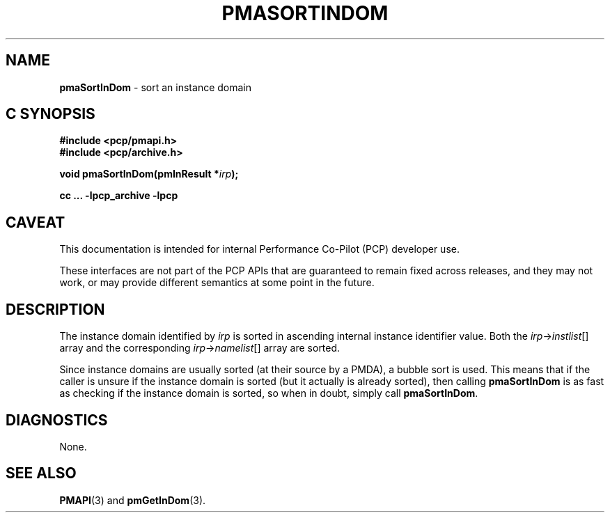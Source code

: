 '\"macro stdmacro
.\"
.\" Copyright (c) 2022 Ken McDonell.  All Rights Reserved.
.\"
.\" This program is free software; you can redistribute it and/or modify it
.\" under the terms of the GNU General Public License as published by the
.\" Free Software Foundation; either version 2 of the License, or (at your
.\" option) any later version.
.\"
.\" This program is distributed in the hope that it will be useful, but
.\" WITHOUT ANY WARRANTY; without even the implied warranty of MERCHANTABILITY
.\" or FITNESS FOR A PARTICULAR PURPOSE.  See the GNU General Public License
.\" for more details.
.\"
.\"
.TH PMASORTINDOM 3 "PCP" "Performance Co-Pilot"
.SH NAME
\f3pmaSortInDom\f1 \- sort an instance domain
.SH "C SYNOPSIS"
.ft 3
#include <pcp/pmapi.h>
.br
#include <pcp/archive.h>
.sp
void pmaSortInDom(pmInResult *\fIirp\fP);
.sp
cc ... \-lpcp_archive \-lpcp
.ft 1
.SH CAVEAT
This documentation is intended for internal Performance Co-Pilot
(PCP) developer use.
.PP
These interfaces are not part of the PCP APIs that are guaranteed to
remain fixed across releases, and they may not work, or may provide
different semantics at some point in the future.
.SH DESCRIPTION
.de CW
.ie t \f(CW\\$1\fR\\$2
.el \fI\\$1\fR\\$2
..
The instance domain identified by
.I irp
is sorted in ascending internal instance identifier value.
Both the
.IR irp -> instlist []
array and the corresponding
.IR irp -> namelist []
array are sorted.
.PP
Since instance domains are usually sorted (at their source by a PMDA),
a bubble sort is used.
This means that if the caller is unsure if the instance domain is
sorted (but it actually is already sorted), then calling
.B pmaSortInDom
is as fast as checking if the instance domain is sorted, so
when in doubt, simply call
.BR pmaSortInDom .
.SH DIAGNOSTICS
None.
.SH SEE ALSO
.BR PMAPI (3)
and
.BR pmGetInDom (3).
